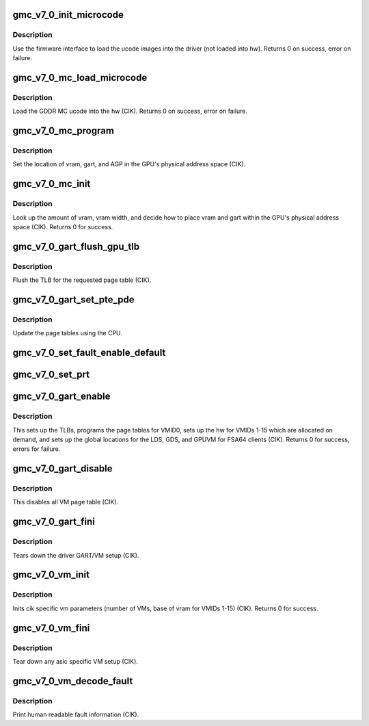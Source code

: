 .. -*- coding: utf-8; mode: rst -*-
.. src-file: drivers/gpu/drm/amd/amdgpu/gmc_v7_0.c

.. _`gmc_v7_0_init_microcode`:

gmc_v7_0_init_microcode
=======================

.. c:function:: int gmc_v7_0_init_microcode(struct amdgpu_device *adev)

    load ucode images from disk

    :param struct amdgpu_device \*adev:
        amdgpu_device pointer

.. _`gmc_v7_0_init_microcode.description`:

Description
-----------

Use the firmware interface to load the ucode images into
the driver (not loaded into hw).
Returns 0 on success, error on failure.

.. _`gmc_v7_0_mc_load_microcode`:

gmc_v7_0_mc_load_microcode
==========================

.. c:function:: int gmc_v7_0_mc_load_microcode(struct amdgpu_device *adev)

    load MC ucode into the hw

    :param struct amdgpu_device \*adev:
        amdgpu_device pointer

.. _`gmc_v7_0_mc_load_microcode.description`:

Description
-----------

Load the GDDR MC ucode into the hw (CIK).
Returns 0 on success, error on failure.

.. _`gmc_v7_0_mc_program`:

gmc_v7_0_mc_program
===================

.. c:function:: void gmc_v7_0_mc_program(struct amdgpu_device *adev)

    program the GPU memory controller

    :param struct amdgpu_device \*adev:
        amdgpu_device pointer

.. _`gmc_v7_0_mc_program.description`:

Description
-----------

Set the location of vram, gart, and AGP in the GPU's
physical address space (CIK).

.. _`gmc_v7_0_mc_init`:

gmc_v7_0_mc_init
================

.. c:function:: int gmc_v7_0_mc_init(struct amdgpu_device *adev)

    initialize the memory controller driver params

    :param struct amdgpu_device \*adev:
        amdgpu_device pointer

.. _`gmc_v7_0_mc_init.description`:

Description
-----------

Look up the amount of vram, vram width, and decide how to place
vram and gart within the GPU's physical address space (CIK).
Returns 0 for success.

.. _`gmc_v7_0_gart_flush_gpu_tlb`:

gmc_v7_0_gart_flush_gpu_tlb
===========================

.. c:function:: void gmc_v7_0_gart_flush_gpu_tlb(struct amdgpu_device *adev, uint32_t vmid)

    gart tlb flush callback

    :param struct amdgpu_device \*adev:
        amdgpu_device pointer

    :param uint32_t vmid:
        vm instance to flush

.. _`gmc_v7_0_gart_flush_gpu_tlb.description`:

Description
-----------

Flush the TLB for the requested page table (CIK).

.. _`gmc_v7_0_gart_set_pte_pde`:

gmc_v7_0_gart_set_pte_pde
=========================

.. c:function:: int gmc_v7_0_gart_set_pte_pde(struct amdgpu_device *adev, void *cpu_pt_addr, uint32_t gpu_page_idx, uint64_t addr, uint64_t flags)

    update the page tables using MMIO

    :param struct amdgpu_device \*adev:
        amdgpu_device pointer

    :param void \*cpu_pt_addr:
        cpu address of the page table

    :param uint32_t gpu_page_idx:
        entry in the page table to update

    :param uint64_t addr:
        dst addr to write into pte/pde

    :param uint64_t flags:
        access flags

.. _`gmc_v7_0_gart_set_pte_pde.description`:

Description
-----------

Update the page tables using the CPU.

.. _`gmc_v7_0_set_fault_enable_default`:

gmc_v7_0_set_fault_enable_default
=================================

.. c:function:: void gmc_v7_0_set_fault_enable_default(struct amdgpu_device *adev, bool value)

    update VM fault handling

    :param struct amdgpu_device \*adev:
        amdgpu_device pointer

    :param bool value:
        true redirects VM faults to the default page

.. _`gmc_v7_0_set_prt`:

gmc_v7_0_set_prt
================

.. c:function:: void gmc_v7_0_set_prt(struct amdgpu_device *adev, bool enable)

    set PRT VM fault

    :param struct amdgpu_device \*adev:
        amdgpu_device pointer

    :param bool enable:
        enable/disable VM fault handling for PRT

.. _`gmc_v7_0_gart_enable`:

gmc_v7_0_gart_enable
====================

.. c:function:: int gmc_v7_0_gart_enable(struct amdgpu_device *adev)

    gart enable

    :param struct amdgpu_device \*adev:
        amdgpu_device pointer

.. _`gmc_v7_0_gart_enable.description`:

Description
-----------

This sets up the TLBs, programs the page tables for VMID0,
sets up the hw for VMIDs 1-15 which are allocated on
demand, and sets up the global locations for the LDS, GDS,
and GPUVM for FSA64 clients (CIK).
Returns 0 for success, errors for failure.

.. _`gmc_v7_0_gart_disable`:

gmc_v7_0_gart_disable
=====================

.. c:function:: void gmc_v7_0_gart_disable(struct amdgpu_device *adev)

    gart disable

    :param struct amdgpu_device \*adev:
        amdgpu_device pointer

.. _`gmc_v7_0_gart_disable.description`:

Description
-----------

This disables all VM page table (CIK).

.. _`gmc_v7_0_gart_fini`:

gmc_v7_0_gart_fini
==================

.. c:function:: void gmc_v7_0_gart_fini(struct amdgpu_device *adev)

    vm fini callback

    :param struct amdgpu_device \*adev:
        amdgpu_device pointer

.. _`gmc_v7_0_gart_fini.description`:

Description
-----------

Tears down the driver GART/VM setup (CIK).

.. _`gmc_v7_0_vm_init`:

gmc_v7_0_vm_init
================

.. c:function:: int gmc_v7_0_vm_init(struct amdgpu_device *adev)

    cik vm init callback

    :param struct amdgpu_device \*adev:
        amdgpu_device pointer

.. _`gmc_v7_0_vm_init.description`:

Description
-----------

Inits cik specific vm parameters (number of VMs, base of vram for
VMIDs 1-15) (CIK).
Returns 0 for success.

.. _`gmc_v7_0_vm_fini`:

gmc_v7_0_vm_fini
================

.. c:function:: void gmc_v7_0_vm_fini(struct amdgpu_device *adev)

    cik vm fini callback

    :param struct amdgpu_device \*adev:
        amdgpu_device pointer

.. _`gmc_v7_0_vm_fini.description`:

Description
-----------

Tear down any asic specific VM setup (CIK).

.. _`gmc_v7_0_vm_decode_fault`:

gmc_v7_0_vm_decode_fault
========================

.. c:function:: void gmc_v7_0_vm_decode_fault(struct amdgpu_device *adev, u32 status, u32 addr, u32 mc_client)

    print human readable fault info

    :param struct amdgpu_device \*adev:
        amdgpu_device pointer

    :param u32 status:
        VM_CONTEXT1_PROTECTION_FAULT_STATUS register value

    :param u32 addr:
        VM_CONTEXT1_PROTECTION_FAULT_ADDR register value

    :param u32 mc_client:
        *undescribed*

.. _`gmc_v7_0_vm_decode_fault.description`:

Description
-----------

Print human readable fault information (CIK).

.. This file was automatic generated / don't edit.

